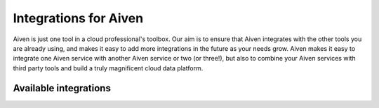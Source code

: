 Integrations for Aiven
======================

Aiven is just one tool in a cloud professional's toolbox. Our aim is to ensure that Aiven integrates with the other tools you are already using, and makes it easy to add more integrations in the future as your needs grow. Aiven makes it easy to integrate one Aiven service with another Aiven service or two (or three!), but also to combine your Aiven services with third party tools and build a truly magnificent cloud data platform.

Available integrations
----------------------

.. panels::
    :card: shadow

    **Data Flow**

    * :doc:`/docs/products/kafka/kafka-connect`
    * :doc:`/docs/products/flink`

    ---


    **Metrics**

    * :doc:`Datadog </docs/integrations/datadog>`
    * :doc:`Amazon CloudWatch </docs/integrations/cloudwatch>`
    * :doc:`Prometheus </docs/platform/howto/integrations/prometheus-metrics>`

    ---

    **Logs**

    * :doc:`/docs/products/opensearch/howto/opensearch-log-integration`
    * :doc:`Datadog </docs/integrations/datadog>`
    * :doc:`Amazon CloudWatch </docs/integrations/cloudwatch>`
    * `RSyslog integration <https://help.aiven.io/en/articles/2933115-remote-syslog-integration>`_
